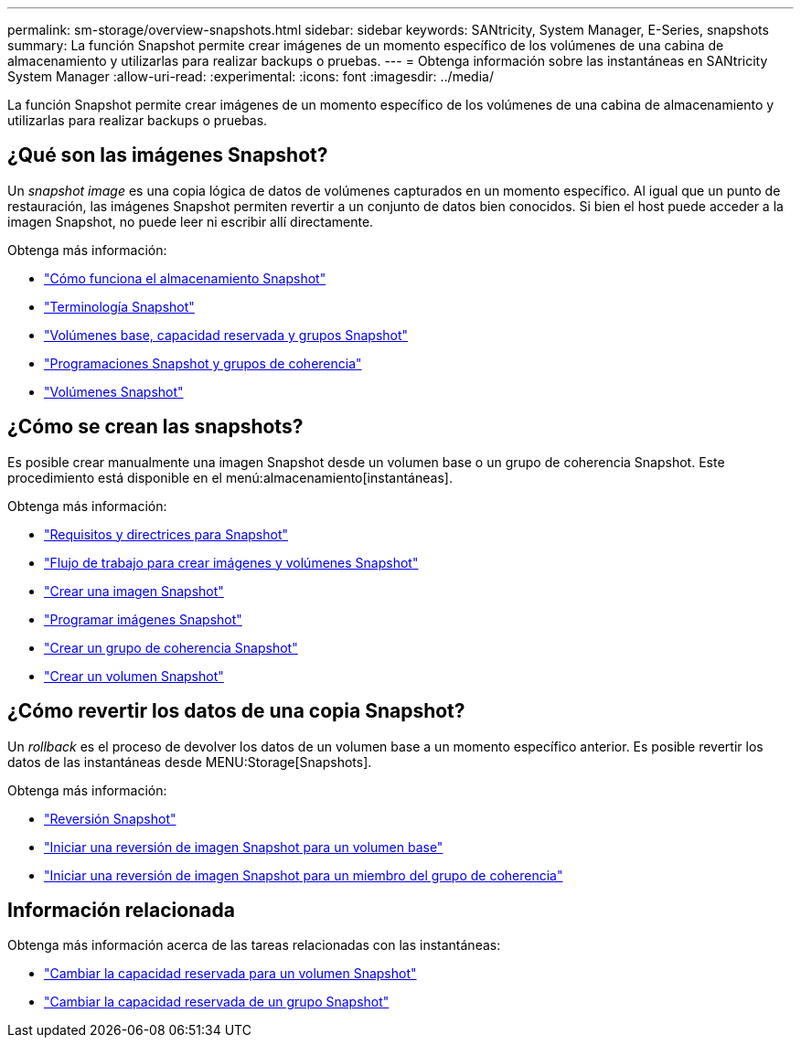 ---
permalink: sm-storage/overview-snapshots.html 
sidebar: sidebar 
keywords: SANtricity, System Manager, E-Series, snapshots 
summary: La función Snapshot permite crear imágenes de un momento específico de los volúmenes de una cabina de almacenamiento y utilizarlas para realizar backups o pruebas. 
---
= Obtenga información sobre las instantáneas en SANtricity System Manager
:allow-uri-read: 
:experimental: 
:icons: font
:imagesdir: ../media/


[role="lead"]
La función Snapshot permite crear imágenes de un momento específico de los volúmenes de una cabina de almacenamiento y utilizarlas para realizar backups o pruebas.



== ¿Qué son las imágenes Snapshot?

Un _snapshot image_ es una copia lógica de datos de volúmenes capturados en un momento específico. Al igual que un punto de restauración, las imágenes Snapshot permiten revertir a un conjunto de datos bien conocidos. Si bien el host puede acceder a la imagen Snapshot, no puede leer ni escribir allí directamente.

Obtenga más información:

* link:how-snapshot-storage-works.html["Cómo funciona el almacenamiento Snapshot"]
* link:snapshot-terminology.html["Terminología Snapshot"]
* link:base-volumes-reserved-capacity-and-snapshot-groups.html["Volúmenes base, capacidad reservada y grupos Snapshot"]
* link:snapshot-schedules-and-snapshot-consistency-groups.html["Programaciones Snapshot y grupos de coherencia"]
* link:snapshot-volumes.html["Volúmenes Snapshot"]




== ¿Cómo se crean las snapshots?

Es posible crear manualmente una imagen Snapshot desde un volumen base o un grupo de coherencia Snapshot. Este procedimiento está disponible en el menú:almacenamiento[instantáneas].

Obtenga más información:

* link:requirements-and-guidelines-for-snapshots.html["Requisitos y directrices para Snapshot"]
* link:workflow-for-creating-snapshot-images-and-snapshot-volumes.html["Flujo de trabajo para crear imágenes y volúmenes Snapshot"]
* link:create-snapshot-image.html["Crear una imagen Snapshot"]
* link:schedule-snapshot-images.html["Programar imágenes Snapshot"]
* link:create-snapshot-consistency-group.html["Crear un grupo de coherencia Snapshot"]
* link:create-snapshot-volume.html["Crear un volumen Snapshot"]




== ¿Cómo revertir los datos de una copia Snapshot?

Un _rollback_ es el proceso de devolver los datos de un volumen base a un momento específico anterior. Es posible revertir los datos de las instantáneas desde MENU:Storage[Snapshots].

Obtenga más información:

* link:snapshot-rollback.html["Reversión Snapshot"]
* link:start-snapshot-image-rollback-for-base-volume.html["Iniciar una reversión de imagen Snapshot para un volumen base"]
* link:start-snapshot-image-rollback-for-consistency-group-member-volumes.html["Iniciar una reversión de imagen Snapshot para un miembro del grupo de coherencia"]




== Información relacionada

Obtenga más información acerca de las tareas relacionadas con las instantáneas:

* link:change-the-reserved-capacity-settings-for-a-snapshot-volume.html["Cambiar la capacidad reservada para un volumen Snapshot"]
* link:change-the-reserved-capacity-settings-for-a-snapshot-group.html["Cambiar la capacidad reservada de un grupo Snapshot"]

